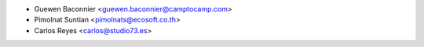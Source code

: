 * Guewen Baconnier <guewen.baconnier@camptocamp.com>
* Pimolnat Suntian <pimolnats@ecosoft.co.th>
* Carlos Reyes <carlos@studio73.es>
